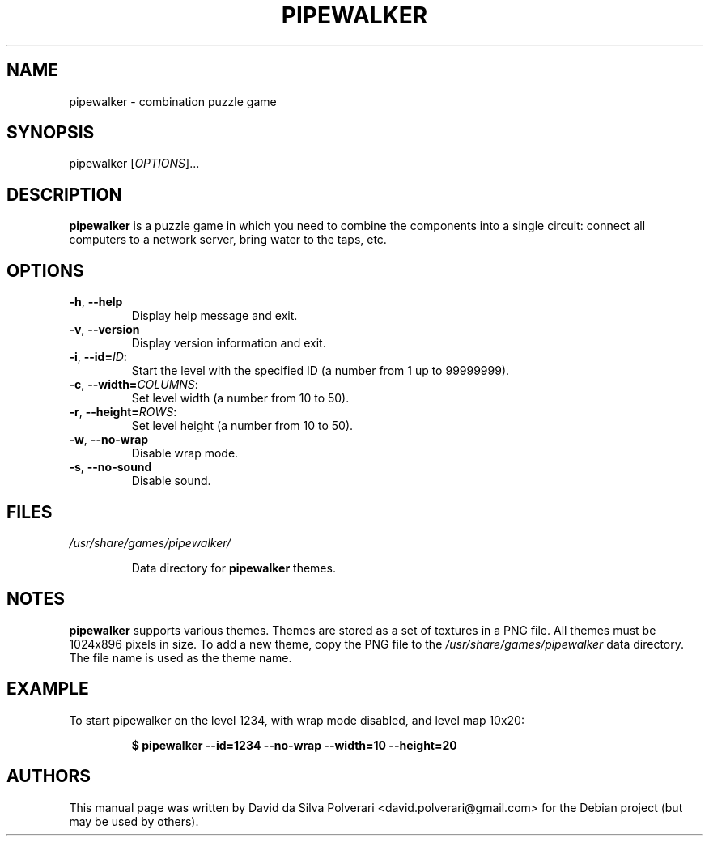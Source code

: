 .TH PIPEWALKER 6 2020-06-11 "Pipewalker" "Pipewalker Manual"
.SH NAME
pipewalker \- combination puzzle game
.SH SYNOPSIS
pipewalker [\fIOPTIONS\fR]...
.SH DESCRIPTION
.B pipewalker
is a puzzle game in which you need to combine the components into a single
circuit: connect all computers to a network server, bring water to the taps,
etc.
.SH OPTIONS
.IP "\fB\-h\fR, \fB\-\-help\fR"
Display help message and exit.
.IP "\fB\-v\fR, \fB\-\-version\fR"
Display version information and exit.
.IP "\fB\-i\fR, \fB\-\-id\fR\fB=\fR\fIID\fR:"
Start the level with the specified ID (a number from 1 up to 99999999).
.IP "\fB\-c\fR, \fB\-\-width\fR\fB=\fR\fICOLUMNS\fR:"
Set level width (a number from 10 to 50).
.IP "\fB\-r\fR, \fB\-\-height\fR\fB=\fR\fIROWS\fR:"
Set level height (a number from 10 to 50).
.IP "\fB\-w\fR, \fB\-\-no\-wrap\fR"
Disable wrap mode.
.IP "\fB\-s\fR, \fB\-\-no\-sound\fR"
Disable sound.
.SH FILES
.I /usr/share/games/pipewalker/
.PP
.RS
Data directory for \fBpipewalker\fR themes.
.SH NOTES
.B pipewalker
supports various themes.
Themes are stored as a set of textures in a PNG file. All themes must be
1024x896 pixels in size.
To add a new theme, copy the PNG file to the \fI/usr/share/games/pipewalker\fR
data directory.  The file name is used as the theme name.
.SH EXAMPLE
To start pipewalker on the level 1234, with wrap mode disabled, and level
map 10x20:
.PP
.RS
.B $ pipewalker \-\-id=1234 \-\-no\-wrap \-\-width=10 \-\-height=20
.RE
.SH AUTHORS
This manual page was written by David da Silva Polverari
<david.polverari@gmail.com> for the Debian project (but may be used by others).
